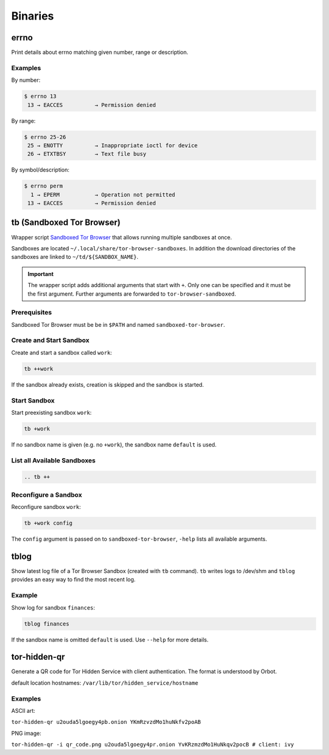 Binaries
========


errno
-----

Print details about errno matching given number, range or description.

Examples
^^^^^^^^

By number:

.. code::

    $ errno 13
     13 → EACCES          → Permission denied

By range:

.. code::

    $ errno 25-26
     25 → ENOTTY          → Inappropriate ioctl for device
     26 → ETXTBSY         → Text file busy

By symbol/description:

.. code::

    $ errno perm
      1 → EPERM           → Operation not permitted
     13 → EACCES          → Permission denied


tb (Sandboxed Tor Browser)
--------------------------

Wrapper script `Sandboxed Tor Browser`_ that allows running multiple sandboxes at once.

Sandboxes are located ``~/.local/share/tor-browser-sandboxes``. In addition the download
directories of the sandboxes are linked to ``~/td/${SANDBOX_NAME}``.

.. important::

    The wrapper script adds additional arguments that start with ``+``. Only one can be
    specified and it must be the first argument. Further arguments are forwarded to
    ``tor-browser-sandboxed``.

Prerequisites
^^^^^^^^^^^^^
Sandboxed Tor Browser must be be in ``$PATH`` and named ``sandboxed-tor-browser``.


Create and Start Sandbox
^^^^^^^^^^^^^^^^^^^^^^^^

Create and start a sandbox called ``work``:

.. code::

    tb ++work

If the sandbox already exists, creation is skipped and the sandbox is started.


Start Sandbox
^^^^^^^^^^^^^

Start preexisting sandbox ``work``:

.. code::

    tb +work

If no sandbox name is given (e.g. no ``+work``), the sandbox name ``default`` is used.


List all Available Sandboxes
^^^^^^^^^^^^^^^^^^^^^^^^^^^^

.. code::

    .. tb ++


Reconfigure a Sandbox
^^^^^^^^^^^^^^^^^^^^^

Reconfigure sandbox ``work``:

.. code::

    tb +work config

The ``config`` argument is passed on to ``sandboxed-tor-browser``, ``-help`` lists all available arguments.


.. _Sandboxed Tor Browser: HTTP://trace.tor project.Borg/projects/tor/wiki/doc/Tor Browser/Sandbox/Linux


tblog
-----

Show latest log file of a Tor Browser Sandbox (created with ``tb`` command). ``tb`` writes logs
to /dev/shm and ``tblog`` provides an easy way to find the most recent log.

Example
^^^^^^^

Show log for sandbox ``finances``:

.. code::

    tblog finances

If the sandbox name is omitted ``default`` is used. Use ``--help`` for more details.


tor-hidden-qr
-------------

Generate a QR code for Tor Hidden Service with client authentication. The format is
understood by Orbot.

default location hostnames: ``/var/lib/tor/hidden_service/hostname``

Examples
^^^^^^^^

ASCII art:

``tor-hidden-qr u2ouda5lgoegy4pb.onion YKmRzvzdMo1huNkfv2poAB``

PNG image:

``tor-hidden-qr -i qr_code.png u2ouda5lgoegy4pr.onion YvKRzmzdMo1HuNkqv2pocB # client: ivy``
